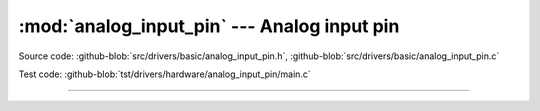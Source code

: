 :mod:`analog_input_pin` --- Analog input pin
============================================

.. module:: analog_input_pin
   :synopsis: Analog input pin.

Source code: :github-blob:`src/drivers/basic/analog_input_pin.h`, :github-blob:`src/drivers/basic/analog_input_pin.c`

Test code: :github-blob:`tst/drivers/hardware/analog_input_pin/main.c`

--------------------------------------------------

.. doxygenfile:: drivers/basic/analog_input_pin.h
   :project: simba
